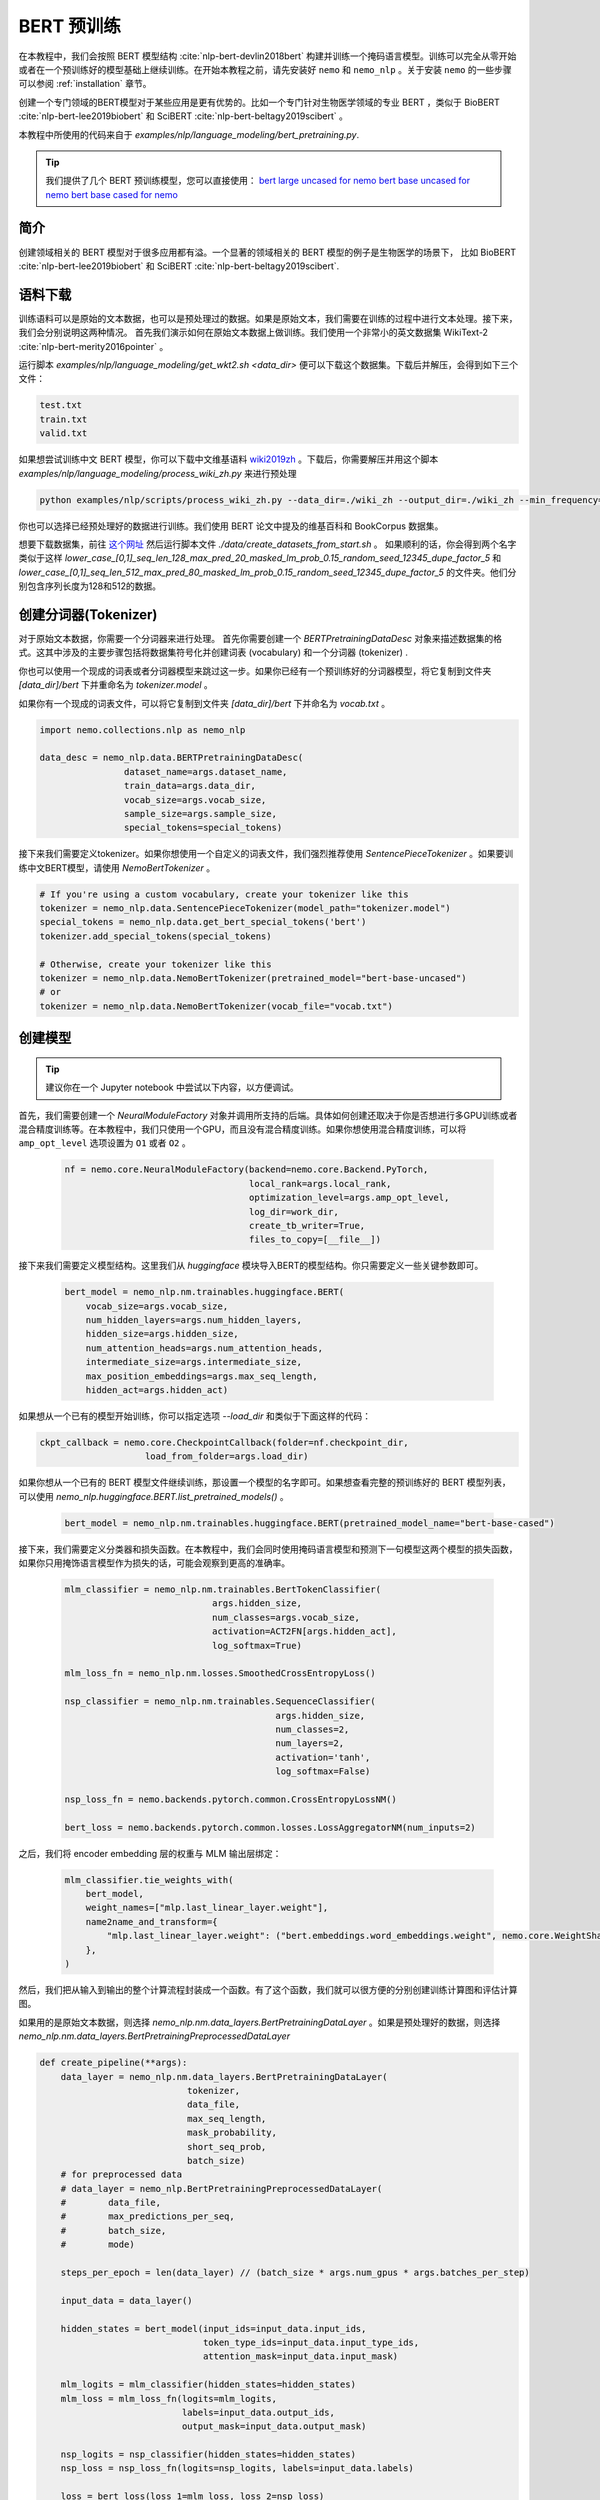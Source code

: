 BERT 预训练
============

在本教程中，我们会按照 BERT 模型结构 :cite:`nlp-bert-devlin2018bert` 构建并训练一个掩码语言模型。训练可以完全从零开始或者在一个预训练好的模型基础上继续训练。在开始本教程之前，请先安装好 ``nemo`` 和 ``nemo_nlp`` 。关于安装 ``nemo`` 的一些步骤可以参阅 :ref:`installation` 章节。

创建一个专门领域的BERT模型对于某些应用是更有优势的。比如一个专门针对生物医学领域的专业 BERT ，类似于 BioBERT :cite:`nlp-bert-lee2019biobert` 和 SciBERT :cite:`nlp-bert-beltagy2019scibert` 。

本教程中所使用的代码来自于 `examples/nlp/language_modeling/bert_pretraining.py`.

.. tip::
    我们提供了几个 BERT 预训练模型，您可以直接使用：
    `bert large uncased for nemo <https://ngc.nvidia.com/catalog/models/nvidia:bertlargeuncasedfornemo>`__
    `bert base uncased for nemo <https://ngc.nvidia.com/catalog/models/nvidia:bertbaseuncasedfornemo>`__
    `bert base cased for nemo <https://ngc.nvidia.com/catalog/models/nvidia:bertbasecasedfornemo>`__

简介
------------

创建领域相关的 BERT 模型对于很多应用都有溢。一个显著的领域相关的 BERT 模型的例子是生物医学的场景下，
比如 BioBERT :cite:`nlp-bert-lee2019biobert` 和 SciBERT :cite:`nlp-bert-beltagy2019scibert`.

.. _bert_data_download:

语料下载
--------

训练语料可以是原始的文本数据，也可以是预处理过的数据。如果是原始文本，我们需要在训练的过程中进行文本处理。接下来，我们会分别说明这两种情况。
首先我们演示如何在原始文本数据上做训练。我们使用一个非常小的英文数据集 WikiText-2 :cite:`nlp-bert-merity2016pointer` 。

运行脚本 `examples/nlp/language_modeling/get_wkt2.sh <data_dir>` 便可以下载这个数据集。下载后并解压，会得到如下三个文件：

.. code-block:: bash

    test.txt
    train.txt
    valid.txt

如果想尝试训练中文 BERT 模型，你可以下载中文维基语料 wiki2019zh_ 。下载后，你需要解压并用这个脚本 `examples/nlp/language_modeling/process_wiki_zh.py` 来进行预处理

.. _wiki2019zh: https://github.com/brightmart/nlp_chinese_corpus

.. code-block:: bash

    python examples/nlp/scripts/process_wiki_zh.py --data_dir=./wiki_zh --output_dir=./wiki_zh --min_frequency=3


你也可以选择已经预处理好的数据进行训练。我们使用 BERT 论文中提及的维基百科和 BookCorpus 数据集。

想要下载数据集，前往 `这个网址 <https://github.com/NVIDIA/DeepLearningExamples/blob/master/PyTorch/LanguageModeling/BERT>`__
然后运行脚本文件 `./data/create_datasets_from_start.sh` 。
如果顺利的话，你会得到两个名字类似于这样 `lower_case_[0,1]_seq_len_128_max_pred_20_masked_lm_prob_0.15_random_seed_12345_dupe_factor_5`
和 `lower_case_[0,1]_seq_len_512_max_pred_80_masked_lm_prob_0.15_random_seed_12345_dupe_factor_5` 的文件夹。他们分别包含序列长度为128和512的数据。


创建分词器(Tokenizer)
---------------------

对于原始文本数据，你需要一个分词器来进行处理。
首先你需要创建一个 `BERTPretrainingDataDesc` 对象来描述数据集的格式。这其中涉及的主要步骤包括将数据集符号化并创建词表 (vocabulary) 和一个分词器 (tokenizer) .

你也可以使用一个现成的词表或者分词器模型来跳过这一步。如果你已经有一个预训练好的分词器模型，将它复制到文件夹 `[data_dir]/bert` 下并重命名为 `tokenizer.model` 。

如果你有一个现成的词表文件，可以将它复制到文件夹 `[data_dir]/bert` 下并命名为 `vocab.txt` 。

.. code-block:: python

    import nemo.collections.nlp as nemo_nlp

    data_desc = nemo_nlp.data.BERTPretrainingDataDesc(
                    dataset_name=args.dataset_name,
                    train_data=args.data_dir,
                    vocab_size=args.vocab_size,
                    sample_size=args.sample_size,
                    special_tokens=special_tokens)

接下来我们需要定义tokenizer。如果你想使用一个自定义的词表文件，我们强烈推荐使用 `SentencePieceTokenizer` 。如果要训练中文BERT模型，请使用 `NemoBertTokenizer` 。

.. code-block:: python

    # If you're using a custom vocabulary, create your tokenizer like this
    tokenizer = nemo_nlp.data.SentencePieceTokenizer(model_path="tokenizer.model")
    special_tokens = nemo_nlp.data.get_bert_special_tokens('bert')
    tokenizer.add_special_tokens(special_tokens)

    # Otherwise, create your tokenizer like this
    tokenizer = nemo_nlp.data.NemoBertTokenizer(pretrained_model="bert-base-uncased")
    # or
    tokenizer = nemo_nlp.data.NemoBertTokenizer(vocab_file="vocab.txt")


创建模型
--------

.. tip::

    建议你在一个 Jupyter notebook 中尝试以下内容，以方便调试。

首先，我们需要创建一个 `NeuralModuleFactory` 对象并调用所支持的后端。具体如何创建还取决于你是否想进行多GPU训练或者混合精度训练等。在本教程中，我们只使用一个GPU，而且没有混合精度训练。如果你想使用混合精度训练，可以将 ``amp_opt_level`` 选项设置为 ``O1`` 或者 ``O2`` 。

    .. code-block:: python

        nf = nemo.core.NeuralModuleFactory(backend=nemo.core.Backend.PyTorch,
                                           local_rank=args.local_rank,
                                           optimization_level=args.amp_opt_level,
                                           log_dir=work_dir,
                                           create_tb_writer=True,
                                           files_to_copy=[__file__])

接下来我们需要定义模型结构。这里我们从 `huggingface` 模块导入BERT的模型结构。你只需要定义一些关键参数即可。

    .. code-block:: python

        bert_model = nemo_nlp.nm.trainables.huggingface.BERT(
            vocab_size=args.vocab_size,
            num_hidden_layers=args.num_hidden_layers,
            hidden_size=args.hidden_size,
            num_attention_heads=args.num_attention_heads,
            intermediate_size=args.intermediate_size,
            max_position_embeddings=args.max_seq_length,
            hidden_act=args.hidden_act)

如果想从一个已有的模型开始训练，你可以指定选项 `--load_dir` 和类似于下面这样的代码：

.. code-block:: python

    ckpt_callback = nemo.core.CheckpointCallback(folder=nf.checkpoint_dir,
                        load_from_folder=args.load_dir)

如果你想从一个已有的 BERT 模型文件继续训练，那设置一个模型的名字即可。如果想查看完整的预训练好的 BERT 模型列表，可以使用 `nemo_nlp.huggingface.BERT.list_pretrained_models()` 。

    .. code-block:: python

        bert_model = nemo_nlp.nm.trainables.huggingface.BERT(pretrained_model_name="bert-base-cased")

接下来，我们需要定义分类器和损失函数。在本教程中，我们会同时使用掩码语言模型和预测下一句模型这两个模型的损失函数，如果你只用掩饰语言模型作为损失的话，可能会观察到更高的准确率。

    .. code-block:: python

        mlm_classifier = nemo_nlp.nm.trainables.BertTokenClassifier(
                                    args.hidden_size,
                                    num_classes=args.vocab_size,
                                    activation=ACT2FN[args.hidden_act],
                                    log_softmax=True)

        mlm_loss_fn = nemo_nlp.nm.losses.SmoothedCrossEntropyLoss()

        nsp_classifier = nemo_nlp.nm.trainables.SequenceClassifier(
                                                args.hidden_size,
                                                num_classes=2,
                                                num_layers=2,
                                                activation='tanh',
                                                log_softmax=False)

        nsp_loss_fn = nemo.backends.pytorch.common.CrossEntropyLossNM()

        bert_loss = nemo.backends.pytorch.common.losses.LossAggregatorNM(num_inputs=2)

之后，我们将 encoder embedding 层的权重与 MLM 输出层绑定：

    .. code-block:: python

        mlm_classifier.tie_weights_with(
            bert_model,
            weight_names=["mlp.last_linear_layer.weight"],
            name2name_and_transform={
                "mlp.last_linear_layer.weight": ("bert.embeddings.word_embeddings.weight", nemo.core.WeightShareTransform.SAME)
            },
        )

然后，我们把从输入到输出的整个计算流程封装成一个函数。有了这个函数，我们就可以很方便的分别创建训练计算图和评估计算图。

如果用的是原始文本数据，则选择 `nemo_nlp.nm.data_layers.BertPretrainingDataLayer` 。如果是预处理好的数据，则选择 `nemo_nlp.nm.data_layers.BertPretrainingPreprocessedDataLayer`

.. code-block:: python

    def create_pipeline(**args):
        data_layer = nemo_nlp.nm.data_layers.BertPretrainingDataLayer(
                                tokenizer,
                                data_file,
                                max_seq_length,
                                mask_probability,
                                short_seq_prob,
                                batch_size)
        # for preprocessed data
        # data_layer = nemo_nlp.BertPretrainingPreprocessedDataLayer(
        #        data_file,
        #        max_predictions_per_seq,
        #        batch_size,
        #        mode)

        steps_per_epoch = len(data_layer) // (batch_size * args.num_gpus * args.batches_per_step)

        input_data = data_layer()

        hidden_states = bert_model(input_ids=input_data.input_ids,
                                   token_type_ids=input_data.input_type_ids,
                                   attention_mask=input_data.input_mask)

        mlm_logits = mlm_classifier(hidden_states=hidden_states)
        mlm_loss = mlm_loss_fn(logits=mlm_logits,
                               labels=input_data.output_ids,
                               output_mask=input_data.output_mask)

        nsp_logits = nsp_classifier(hidden_states=hidden_states)
        nsp_loss = nsp_loss_fn(logits=nsp_logits, labels=input_data.labels)

        loss = bert_loss(loss_1=mlm_loss, loss_2=nsp_loss)

        return loss, mlm_loss, nsp_loss, steps_per_epoch


    train_loss, _, _, steps_per_epoch = create_pipeline(
                                data_file=data_desc.train_file,
                                preprocessed_data=False,
                                max_seq_length=args.max_seq_length,
                                mask_probability=args.mask_probability,
                                short_seq_prob=args.short_seq_prob,
                                batch_size=args.batch_size,
                                batches_per_step=args.batches_per_step,
                                mode="train")

    # for preprocessed data 
    # train_loss, _, _, steps_per_epoch = create_pipeline(
    #                            data_file=args.train_data,
    #                            preprocessed_data=True,
    #                            max_predictions_per_seq=args.max_predictions_per_seq,
    #                            batch_size=args.batch_size,
    #                            batches_per_step=args.batches_per_step,
    #                            mode="train")

    eval_loss, _, _, _ = create_pipeline(
                                    data_file=data_desc.eval_file,
                                    preprocessed_data=False,
                                    max_seq_length=args.max_seq_length,
                                    mask_probability=args.mask_probability,
                                    short_seq_prob=args.short_seq_prob,
                                    batch_size=args.batch_size,
                                    batches_per_step=args.batches_per_step,
                                    mode="eval")

    # for preprocessed data 
    # eval_loss, eval_mlm_loss, eval_nsp_loss, _ = create_pipeline(
    #                            data_file=args.eval_data,
    #                            preprocessed_data=True,
    #                            max_predictions_per_seq=args.max_predictions_per_seq,
    #                            batch_size=args.batch_size,
    #                            batches_per_step=args.batches_per_step,
    #                            mode="eval")


运行
----

接着定义学习率：

    .. code-block:: python

        lr_policy_fn = get_lr_policy(args.lr_policy,
                                    total_steps=args.num_iters,
                                    warmup_ratio=args.lr_warmup_proportion)

        # if you are training on raw text data, you have use the alternative to set the number of training epochs
        lr_policy_fn = get_lr_policy(args.lr_policy,
                                     total_steps=args.num_epochs * steps_per_epoch,
                                     warmup_ratio=args.lr_warmup_proportion)

再然后，我们定义一些必要的回调函数：

1. `SimpleLossLoggerCallback`: 跟踪训练过程中损失函数的变化
2. `EvaluatorCallback`: 跟踪评估集上的指标变化
3. `CheckpointCallback`: 每过一段时间间隔保存模型

    .. code-block:: python

        train_callback = nemo.core.SimpleLossLoggerCallback(tensors=[train_loss],
            print_func=lambda x: logging.info("Loss: {:.3f}".format(x[0].item())))),
            step_freq=args.train_step_freq,
        eval_callback = nemo.core.EvaluatorCallback(eval_tensors=[eval_loss],
            user_iter_callback=nemo_nlp.callbacks.lm_bert_callback.eval_iter_callback,
            user_epochs_done_callback=nemo_nlp.callbacks.lm_bert_callback.eval_epochs_done_callback
            eval_step=args.eval_step_freq)
        ckpt_callback = nemo.core.CheckpointCallback(folder=nf.checkpoint_dir,
            epoch_freq=args.save_epoch_freq,
            load_from_folder=args.load_dir,
            step_freq=args.save_step_freq)


我们还建议把模型参数保存到一个配置文件中。这样做的话，你以后使用 NeMo 的时候导入 BERT 模型会非常方便。

    .. code-block:: python

        config_path = f'{nf.checkpoint_dir}/bert-config.json'

        if not os.path.exists(config_path):
            bert_model.config.to_json_file(config_path)

最后，我们定义优化器并开始训练！

    .. code-block:: python

        nf.train(tensors_to_optimize=[train_loss],
                 lr_policy=lr_policy_fn,
                 callbacks=[train_callback, eval_callback, ckpt_callback],
                 optimizer=args.optimizer,
                 optimization_params={"batch_size": args.batch_size,
                                      "num_epochs": args.num_epochs,
                                      "lr": args.lr,
                                      "betas": (args.beta1, args.beta2),
                                      "weight_decay": args.weight_decay})

如何使用样例中的训练脚本
------------------------

完整的 BERT 模型训练脚本保存在这个文件中： `examples/nlp/language_modeling/bert_pretraining.py`

如果想进行单个 GPU 的训练，可以运行这个命令：

.. code-block:: bash

    cd examples/nlp/language_modeling
    python bert_pretraining.py [args]


如果想进行多 GPU 训练，可以运行：

.. code-block:: bash

    cd examples/nlp/language_modeling
    python -m torch.distributed.launch --nproc_per_node=x bert_pretraining.py --num_gpus=x [args]

如果使用的是原始的文本数据，请在命令行中添加选项 ``data_text``

.. code-block:: bash

    python bert_pretraining.py [args] data_text [args]

如果使用的是预处理过的数据（默认配置），请使用 ``data_preprocessed``

.. code-block:: bash

    python bert_pretraining.py [args] data_preprocessed [args]

.. note::
    关于下载和预处理数据，请参阅 :ref:`bert_data_download`

.. tip::

    Tensorboard_ 是一个非常棒的调试工具。虽然不是训练的必要步骤，但是你可以安装 tensorboardX_ 并在训练过程中运行它来观察一些指标在训练过程中的变化：

    .. code-block:: bash

        tensorboard --logdir bert_pretraining_tb

.. _Tensorboard: https://www.tensorflow.org/tensorboard
.. _tensorboardX: https://github.com/lanpa/tensorboardX


参考
----

.. bibliography:: nlp_all_refs.bib
    :style: plain
    :labelprefix: NLP-BERT-PRETRAINING
    :keyprefix: nlp-bert-
